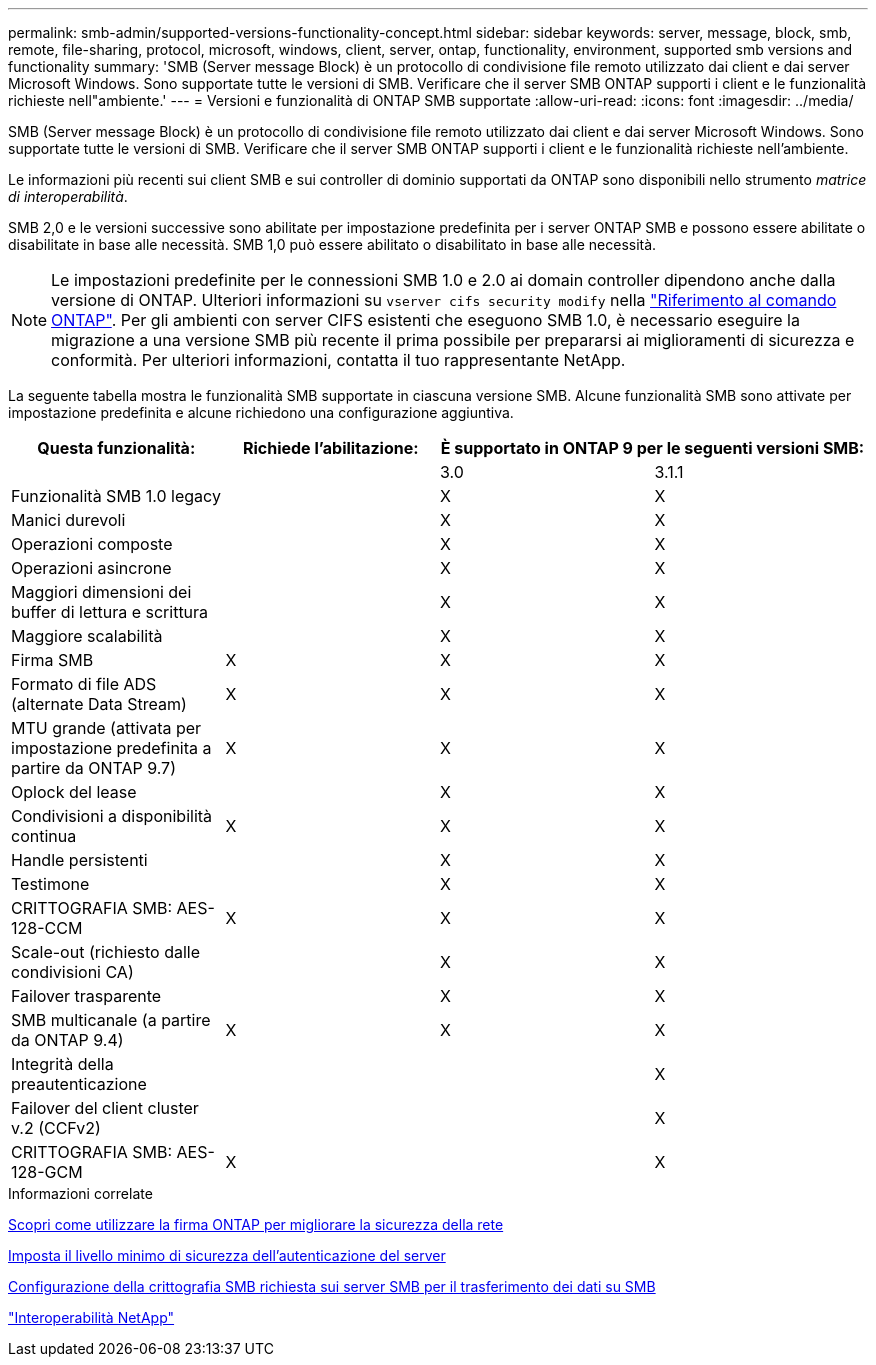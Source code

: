 ---
permalink: smb-admin/supported-versions-functionality-concept.html 
sidebar: sidebar 
keywords: server, message, block, smb, remote, file-sharing, protocol, microsoft, windows, client, server, ontap, functionality, environment, supported smb versions and functionality 
summary: 'SMB (Server message Block) è un protocollo di condivisione file remoto utilizzato dai client e dai server Microsoft Windows. Sono supportate tutte le versioni di SMB. Verificare che il server SMB ONTAP supporti i client e le funzionalità richieste nell"ambiente.' 
---
= Versioni e funzionalità di ONTAP SMB supportate
:allow-uri-read: 
:icons: font
:imagesdir: ../media/


[role="lead"]
SMB (Server message Block) è un protocollo di condivisione file remoto utilizzato dai client e dai server Microsoft Windows. Sono supportate tutte le versioni di SMB. Verificare che il server SMB ONTAP supporti i client e le funzionalità richieste nell'ambiente.

Le informazioni più recenti sui client SMB e sui controller di dominio supportati da ONTAP sono disponibili nello strumento _matrice di interoperabilità_.

SMB 2,0 e le versioni successive sono abilitate per impostazione predefinita per i server ONTAP SMB e possono essere abilitate o disabilitate in base alle necessità. SMB 1,0 può essere abilitato o disabilitato in base alle necessità.

[NOTE]
====
Le impostazioni predefinite per le connessioni SMB 1.0 e 2.0 ai domain controller dipendono anche dalla versione di ONTAP. Ulteriori informazioni su `vserver cifs security modify` nella link:https://docs.netapp.com/us-en/ontap-cli/vserver-cifs-security-modify.html["Riferimento al comando ONTAP"^]. Per gli ambienti con server CIFS esistenti che eseguono SMB 1.0, è necessario eseguire la migrazione a una versione SMB più recente il prima possibile per prepararsi ai miglioramenti di sicurezza e conformità. Per ulteriori informazioni, contatta il tuo rappresentante NetApp.

====
La seguente tabella mostra le funzionalità SMB supportate in ciascuna versione SMB. Alcune funzionalità SMB sono attivate per impostazione predefinita e alcune richiedono una configurazione aggiuntiva.

|===
| *Questa funzionalità:* | *Richiede l'abilitazione:* 2+| *È supportato in ONTAP 9 per le seguenti versioni SMB:* 


 a| 
 a| 
 a| 
3.0
 a| 
3.1.1



 a| 
Funzionalità SMB 1.0 legacy
 a| 
 a| 
X
 a| 
X



 a| 
Manici durevoli
 a| 
 a| 
X
 a| 
X



 a| 
Operazioni composte
 a| 
 a| 
X
 a| 
X



 a| 
Operazioni asincrone
 a| 
 a| 
X
 a| 
X



 a| 
Maggiori dimensioni dei buffer di lettura e scrittura
 a| 
 a| 
X
 a| 
X



 a| 
Maggiore scalabilità
 a| 
 a| 
X
 a| 
X



 a| 
Firma SMB
 a| 
X
 a| 
X
 a| 
X



 a| 
Formato di file ADS (alternate Data Stream)
 a| 
X
 a| 
X
 a| 
X



 a| 
MTU grande (attivata per impostazione predefinita a partire da ONTAP 9.7)
 a| 
X
 a| 
X
 a| 
X



 a| 
Oplock del lease
 a| 
 a| 
X
 a| 
X



 a| 
Condivisioni a disponibilità continua
 a| 
X
 a| 
X
 a| 
X



 a| 
Handle persistenti
 a| 
 a| 
X
 a| 
X



 a| 
Testimone
 a| 
 a| 
X
 a| 
X



 a| 
CRITTOGRAFIA SMB: AES-128-CCM
 a| 
X
 a| 
X
 a| 
X



 a| 
Scale-out (richiesto dalle condivisioni CA)
 a| 
 a| 
X
 a| 
X



 a| 
Failover trasparente
 a| 
 a| 
X
 a| 
X



 a| 
SMB multicanale (a partire da ONTAP 9.4)
 a| 
X
 a| 
X
 a| 
X



 a| 
Integrità della preautenticazione
 a| 
 a| 
 a| 
X



 a| 
Failover del client cluster v.2 (CCFv2)
 a| 
 a| 
 a| 
X



 a| 
CRITTOGRAFIA SMB: AES-128-GCM
 a| 
X
 a| 
 a| 
X

|===
.Informazioni correlate
xref:signing-enhance-network-security-concept.adoc[Scopri come utilizzare la firma ONTAP per migliorare la sicurezza della rete]

xref:set-server-minimum-authentication-security-level-task.adoc[Imposta il livello minimo di sicurezza dell'autenticazione del server]

xref:configure-required-encryption-concept.adoc[Configurazione della crittografia SMB richiesta sui server SMB per il trasferimento dei dati su SMB]

https://mysupport.netapp.com/NOW/products/interoperability["Interoperabilità NetApp"^]

